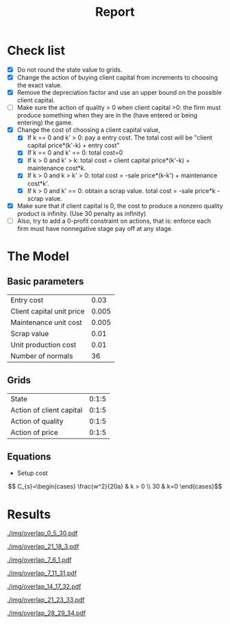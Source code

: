 #+TITLE: Report
#+AUTHOR:
#+LATEX_HEADER: \usepackage[hyperref,x11names]{xcolor} 
#+LATEX_HEADER: \usepackage{amsmath}



* Check list
  - [X] Do not round the state value to grids.
  - [X] Change the action of buying client capital from increments to choosing the exact value.
  - [X] Remove the depreciation factor and use an upper bound on the possible client capital.
  - [ ] Make sure the action of quality > 0 when client capital >0: the firm must produce 
        something when they are in the (have entered or being entering) the game.
  - [X] Change the cost of choosing a client capital value,
    - [X] If k == 0 and k' > 0: pay a entry cost. The total cost will be 
          "client capital price*(k'-k) + entry cost"
    - [X] If k == 0 and k' == 0: total cost=0
    - [X] If k > 0 and k' > k: total cost = client capital price*(k'-k) + maintenance cost*k.
    - [X] If k > 0 and k > k' > 0: total cost = -sale price*(k-k') + maintenance cost*k'.
    - [X] If k > 0 and k' == 0: obtain a scrap value. total cost = -sale price*k - scrap value.
  - [X] Make sure that if client capital is 0, the cost to produce a nonzero quality product 
        is infinity. (Use 30 penalty as infinity)
  - [ ] Also, try to add a 0-profit constraint on actions, that is: enforce each firm must 
        have nonnegative stage pay off at any stage.

* The Model
** Basic parameters
#+ATTR_LaTeX: :align |l|r|
|---------------------------+-------|
| Entry cost                |  0.03 |
| Client capital unit price | 0.005 |
| Maintenance unit cost     | 0.005 |
| Scrap value               |  0.01 |
| Unit production cost      |  0.01 |
| Number of normals         |    36 |
|---------------------------+-------|

** Grids
#+ATTR_LaTeX: :align |l|r|
|--------------------------+-------|
| State                    | 0:1:5 |
| Action of client capital | 0:1:5 |
| Action of quality        | 0:1:5 |
| Action of price          | 0:1:5 |
|--------------------------+-------|

** Equations
   - Setup cost 
   \[ C_{s}=\begin{cases} \frac{w^2}{20a} & k > 0 \\ 30 & k=0 \end{cases}\]

* Results
  [[./img/overlap_0_5_30.pdf]] 

  [[./img/overlap_21_18_3.pdf]]

  [[./img/overlap_7_6_1.pdf]]

  [[./img/overlap_7_11_31.pdf]]

  [[./img/overlap_14_17_32.pdf]]

  [[./img/overlap_21_23_33.pdf]]

  [[./img/overlap_28_29_34.pdf]]


